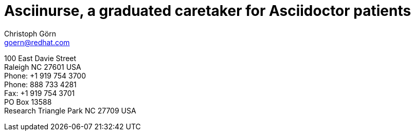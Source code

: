 = Asciinurse, a graduated caretaker for Asciidoctor patients
Christoph Görn <goern@redhat.com>
:description: Asciinurse will take care of your Asciidoctor files, her most important job is to convert the files to HTML5 on very change.
:doctype: book
:title-logo: images/nurseatwar.png
:compat-mode:
:experimental:
:listing-caption: Listing
:icons: font
:toc:
:toclevels: 3
ifdef::backend-pdf[]
:pagenums:
:pygments-style: bw
:source-highlighter: pygments
endif::[]

[abstract]
//empty on purpose so that legal can be on separate page and not conflict with toc

<<<
 
100 East Davie Street + 
Raleigh NC 27601 USA + 
Phone: +1 919 754 3700 + 
Phone: 888 733 4281 + 
Fax: +1 919 754 3701 + 
PO Box 13588 + 
Research Triangle Park NC 27709 USA + 

